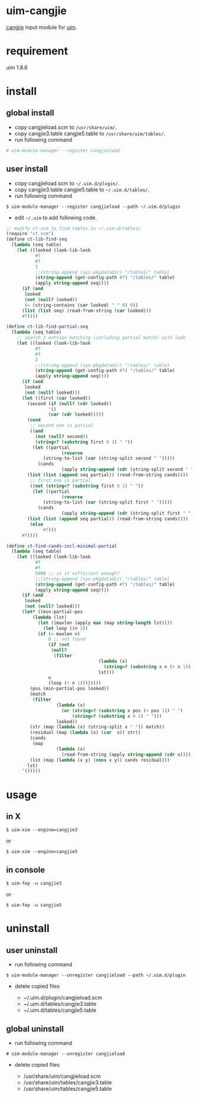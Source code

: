 * uim-cangjie

[[https://en.wikipedia.org/wiki/Cangjie_input_method][cangjie]] input module for [[https://github.com/uim/uim][uim]].

* requirement

uim 1.8.6

* install

** global install

- copy cangjieload.scm to =/usr/share/uim/=.
- copy cangjie3.table cangjie5.table to =/usr/share/uim/tables/=.
- run following command

#+BEGIN_SRC bash
# uim-module-manager --register cangjieload
#+END_SRC

** user install

- copy cangjieload.scm to =~/.uim.d/plugin/=.
- copy cangjie3.table cangjie5.table to =~/.uim.d/tables/=.
- run following command

#+BEGIN_SRC
$ uim-module-manager --register cangjieload --path ~/.uim.d/plugin
#+END_SRC

- edit =~/.uim= to add following code.

#+BEGIN_SRC scheme
;; modify ct.scm to find tables in ~/.uim.d/tables/
(require "ct.scm")
(define ct-lib-find-seq
  (lambda (seq table)
    (let ((looked (look-lib-look
		   #f
		   #f
		   1
		   ;;(string-append (sys-pkgdatadir) "/tables/" table)
		   (string-append (get-config-path #f) "/tables/" table)
		   (apply string-append seq))))
      (if (and
	   looked
	   (not (null? looked))
	   (= (string-contains (car looked) " " 0) 0))
	  (list (list seq) (read-from-string (car looked)))
	  #f))))

(define ct-lib-find-partial-seq
  (lambda (seq table)
    ;; search 2 entries matching (including partial match) with look
    (let ((looked (look-lib-look
		   #f
		   #f
		   2
		   ;;(string-append (sys-pkgdatadir) "/tables/" table)
		   (string-append (get-config-path #f) "/tables/" table)
		   (apply string-append seq))))
      (if (and
	   looked
	   (not (null? looked)))
	  (let ((first (car looked))
		(second (if (null? (cdr looked))
			    '()
			    (car (cdr looked)))))
	    (cond
	     ;; second one is partial
	     ((and
	       (not (null? second))
	       (string=? (substring first 0 1) " "))
	      (let ((partial
                     (reverse
		      (string-to-list (car (string-split second " ")))))
		    (cands
                     (apply string-append (cdr (string-split second " ")))))
		(list (list (append seq partial)) (read-from-string cands))))
	     ;; first one is partial
	     ((not (string=? (substring first 0 1) " "))
	      (let ((partial
                     (reverse
		      (string-to-list (car (string-split first " ")))))
		    (cands
                     (apply string-append (cdr (string-split first " ")))))
		(list (list (append seq partial)) (read-from-string cands))))
	     (else
              #f)))
	  #f))))

(define ct-find-cands-incl-minimal-partial
  (lambda (seq table)
    (let ((looked (look-lib-look
		   #f
		   #f
		   5000 ;; is it sufficient enough?
		   ;;(string-append (sys-pkgdatadir) "/tables/" table)
		   (string-append (get-config-path #f) "/tables/" table)
		   (apply string-append seq))))
      (if (and
	   looked
	   (not (null? looked)))
	  (let* ((min-partial-pos
		  (lambda (lst)
		    (let ((maxlen (apply max (map string-length lst))))
		      (let loop ((n 1))
			(if (= maxlen n)
			    0 ;; not found
			    (if (not
				 (null?
				  (filter
                                   (lambda (x)
                                     (string=? (substring x n (+ n 1)) " "))
                                   lst)))
				n
				(loop (+ n 1))))))))
		 (pos (min-partial-pos looked))
		 (match
		  (filter
                   (lambda (x)
                     (or (string=? (substring x pos (+ pos 1)) " ")
                         (string=? (substring x 0 1) " ")))
                   looked))
		 (str (map (lambda (x) (string-split x " ")) match))
		 (residual (map (lambda (x) (car  x)) str))
		 (cands
		  (map
                   (lambda (x)
                     (read-from-string (apply string-append (cdr x)))) str))
		 (lst (map (lambda (x y) (cons x y)) cands residual)))
	    lst)
	  '()))))
#+END_SRC

* usage

** in X

#+BEGIN_SRC
$ uim-xim --engine=cangjie3
#+END_SRC

or

#+BEGIN_SRC
$ uim-xim --engine=cangjie5
#+END_SRC

** in console

#+BEGIN_SRC
$ uim-fep -u cangjie3
#+END_SRC

or

#+BEGIN_SRC
$ uim-fep -u cangjie5
#+END_SRC

* uninstall


** user uninstall

- run following command

#+BEGIN_SRC
$ uim-module-manager --unregister cangjieload --path ~/.uim.d/plugin
#+END_SRC

- delete copied files

  - ~/.uim.d/plugin/cangjieload.scm
  - ~/.uim.d/tables/cangjie3.table
  - ~/.uim.d/tables/cangjie5.table

** global uninstall

- run following command

#+BEGIN_SRC
# uim-module-manager --unregister cangjieload
#+END_SRC

- delete copied files

  - /usr/share/uim/cangjieload.scm
  - /usr/share/uim/tables/cangjie3.table
  - /usr/share/uim/tables/cangjie5.table
